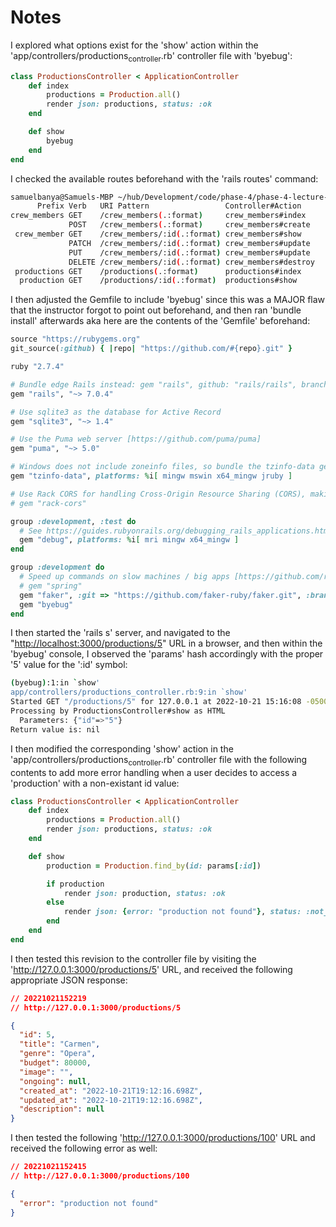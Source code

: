 * Notes
I explored what options exist for the 'show' action within the 'app/controllers/productions_controller.rb' controller file with 'byebug':
#+begin_src ruby
class ProductionsController < ApplicationController
    def index
        productions = Production.all()
        render json: productions, status: :ok
    end

    def show
        byebug
    end
end
#+end_src

I checked the available routes beforehand with the 'rails routes' command:
#+begin_src bash
samuelbanya@Samuels-MBP ~/hub/Development/code/phase-4/phase-4-lecture-videos-show/flatiron-theater $ rails routes
      Prefix Verb   URI Pattern                 Controller#Action
crew_members GET    /crew_members(.:format)     crew_members#index
             POST   /crew_members(.:format)     crew_members#create
 crew_member GET    /crew_members/:id(.:format) crew_members#show
             PATCH  /crew_members/:id(.:format) crew_members#update
             PUT    /crew_members/:id(.:format) crew_members#update
             DELETE /crew_members/:id(.:format) crew_members#destroy
 productions GET    /productions(.:format)      productions#index
  production GET    /productions/:id(.:format)  productions#show
#+end_src

I then adjusted the Gemfile to include 'byebug' since this was a MAJOR flaw that the instructor forgot to point out beforehand, and then ran 'bundle install' afterwards aka here are the contents of the 'Gemfile' beforehand:
#+begin_src ruby
source "https://rubygems.org"
git_source(:github) { |repo| "https://github.com/#{repo}.git" }

ruby "2.7.4"

# Bundle edge Rails instead: gem "rails", github: "rails/rails", branch: "main"
gem "rails", "~> 7.0.4"

# Use sqlite3 as the database for Active Record
gem "sqlite3", "~> 1.4"

# Use the Puma web server [https://github.com/puma/puma]
gem "puma", "~> 5.0"

# Windows does not include zoneinfo files, so bundle the tzinfo-data gem
gem "tzinfo-data", platforms: %i[ mingw mswin x64_mingw jruby ]

# Use Rack CORS for handling Cross-Origin Resource Sharing (CORS), making cross-origin AJAX possible
# gem "rack-cors"

group :development, :test do
  # See https://guides.rubyonrails.org/debugging_rails_applications.html#debugging-with-the-debug-gem
  gem "debug", platforms: %i[ mri mingw x64_mingw ]
end

group :development do
  # Speed up commands on slow machines / big apps [https://github.com/rails/spring]
  # gem "spring"
  gem "faker", :git => "https://github.com/faker-ruby/faker.git", :branch => "main"
  gem "byebug"
end
#+end_src

I then started the 'rails s' server, and navigated to the "http://localhost:3000/productions/5" URL in a browser, and then within the 'byebug' console, I observed the 'params' hash accordingly with the proper '5' value for the ':id' symbol:
#+begin_src bash
(byebug):1:in `show'
app/controllers/productions_controller.rb:9:in `show'
Started GET "/productions/5" for 127.0.0.1 at 2022-10-21 15:16:08 -0500
Processing by ProductionsController#show as HTML
  Parameters: {"id"=>"5"}
Return value is: nil
#+end_src

I then modified the corresponding 'show' action in the 'app/controllers/productions_controller.rb' controller file with the following contents to add more error handling when a user decides to access a 'production' with a non-existant id value:
#+begin_src ruby
class ProductionsController < ApplicationController
    def index
        productions = Production.all()
        render json: productions, status: :ok
    end

    def show
        production = Production.find_by(id: params[:id])

        if production
            render json: production, status: :ok
        else
            render json: {error: "production not found"}, status: :not_found
        end
    end
end
#+end_src

I then tested this revision to the controller file by visiting the 'http://127.0.0.1:3000/productions/5' URL, and received the following appropriate JSON response:
#+begin_src json
// 20221021152219
// http://127.0.0.1:3000/productions/5

{
  "id": 5,
  "title": "Carmen",
  "genre": "Opera",
  "budget": 80000,
  "image": "",
  "ongoing": null,
  "created_at": "2022-10-21T19:12:16.698Z",
  "updated_at": "2022-10-21T19:12:16.698Z",
  "description": null
}
#+end_src

I then tested the following 'http://127.0.0.1:3000/productions/100' URL and received the following error as well:
#+begin_src json
// 20221021152415
// http://127.0.0.1:3000/productions/100

{
  "error": "production not found"
}
#+end_src
